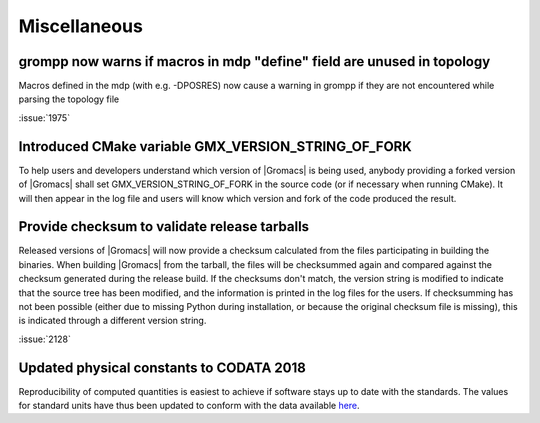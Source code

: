 Miscellaneous
^^^^^^^^^^^^^

.. Note to developers!
   Please use """"""" to underline the individual entries for fixed issues in the subfolders,
   otherwise the formatting on the webpage is messed up.
   Also, please use the syntax :issue:`number` to reference issues on redmine, without the
   a space between the colon and number!

grompp now warns if macros in mdp "define" field are unused in topology
"""""""""""""""""""""""""""""""""""""""""""""""""""""""""""""""""""""""
Macros defined in the mdp (with e.g. -DPOSRES) now cause a warning
in grompp if they are not encountered while parsing the topology file

:issue:`1975`

Introduced CMake variable GMX_VERSION_STRING_OF_FORK
"""""""""""""""""""""""""""""""""""""""""""""""""""""""""""""""""""""""
To help users and developers understand which version of |Gromacs| is
being used, anybody providing a forked version of |Gromacs| shall set 
GMX_VERSION_STRING_OF_FORK in the source code (or if necessary when 
running CMake). It will then appear in the log file and users will know
which version and fork of the code produced the result.

Provide checksum to validate release tarballs
"""""""""""""""""""""""""""""""""""""""""""""""""""""""""""""""""""""""
Released versions of |Gromacs| will now provide a checksum calculated
from the files participating in building the binaries. When building
|Gromacs| from the tarball, the files will be checksummed again and
compared against the checksum generated during the release build. If the
checksums don't match, the version string is modified to indicate that
the source tree has been modified, and the information is printed in the
log files for the users. If checksumming has not been possible (either due
to missing Python during installation, or because the original checksum file
is missing), this is indicated through a different version string.

:issue:`2128`

Updated physical constants to CODATA 2018
"""""""""""""""""""""""""""""""""""""""""""""""""""""""""""""""""""""""

Reproducibility of computed quantities is easiest to achieve if software
stays up to date with the standards. The values for standard units have thus
been updated to conform with the data available
`here <http://www.codata.org/committees-and-groups/fundamental-physical-constants>`_.
